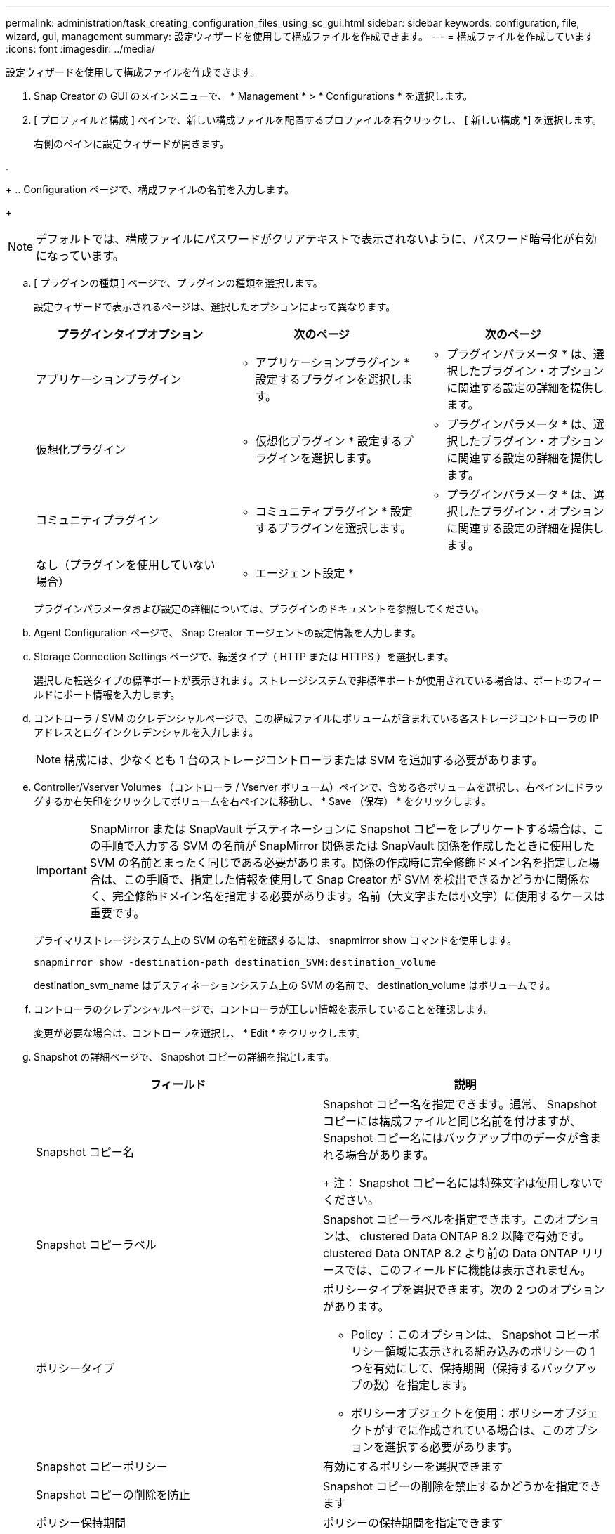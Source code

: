 ---
permalink: administration/task_creating_configuration_files_using_sc_gui.html 
sidebar: sidebar 
keywords: configuration, file, wizard, gui, management 
summary: 設定ウィザードを使用して構成ファイルを作成できます。 
---
= 構成ファイルを作成しています
:icons: font
:imagesdir: ../media/


[role="lead"]
設定ウィザードを使用して構成ファイルを作成できます。

. Snap Creator の GUI のメインメニューで、 * Management * > * Configurations * を選択します。
. [ プロファイルと構成 ] ペインで、新しい構成ファイルを配置するプロファイルを右クリックし、 [ 新しい構成 *] を選択します。
+
右側のペインに設定ウィザードが開きます。

. 
+
.. Configuration ページで、構成ファイルの名前を入力します。
+

NOTE: デフォルトでは、構成ファイルにパスワードがクリアテキストで表示されないように、パスワード暗号化が有効になっています。

.. [ プラグインの種類 ] ページで、プラグインの種類を選択します。
+
設定ウィザードで表示されるページは、選択したオプションによって異なります。

+
|===
| プラグインタイプオプション | 次のページ | 次のページ 


 a| 
アプリケーションプラグイン
 a| 
* アプリケーションプラグイン * 設定するプラグインを選択します。
 a| 
* プラグインパラメータ * は、選択したプラグイン・オプションに関連する設定の詳細を提供します。



 a| 
仮想化プラグイン
 a| 
* 仮想化プラグイン * 設定するプラグインを選択します。
 a| 
* プラグインパラメータ * は、選択したプラグイン・オプションに関連する設定の詳細を提供します。



 a| 
コミュニティプラグイン
 a| 
* コミュニティプラグイン * 設定するプラグインを選択します。
 a| 
* プラグインパラメータ * は、選択したプラグイン・オプションに関連する設定の詳細を提供します。



 a| 
なし（プラグインを使用していない場合）
 a| 
* エージェント設定 *
 a| 
--

--
|===
+
プラグインパラメータおよび設定の詳細については、プラグインのドキュメントを参照してください。

.. Agent Configuration ページで、 Snap Creator エージェントの設定情報を入力します。
.. Storage Connection Settings ページで、転送タイプ（ HTTP または HTTPS ）を選択します。
+
選択した転送タイプの標準ポートが表示されます。ストレージシステムで非標準ポートが使用されている場合は、ポートのフィールドにポート情報を入力します。

.. コントローラ / SVM のクレデンシャルページで、この構成ファイルにボリュームが含まれている各ストレージコントローラの IP アドレスとログインクレデンシャルを入力します。
+

NOTE: 構成には、少なくとも 1 台のストレージコントローラまたは SVM を追加する必要があります。

.. Controller/Vserver Volumes （コントローラ / Vserver ボリューム）ペインで、含める各ボリュームを選択し、右ペインにドラッグするか右矢印をクリックしてボリュームを右ペインに移動し、 * Save （保存） * をクリックします。
+

IMPORTANT: SnapMirror または SnapVault デスティネーションに Snapshot コピーをレプリケートする場合は、この手順で入力する SVM の名前が SnapMirror 関係または SnapVault 関係を作成したときに使用した SVM の名前とまったく同じである必要があります。関係の作成時に完全修飾ドメイン名を指定した場合は、この手順で、指定した情報を使用して Snap Creator が SVM を検出できるかどうかに関係なく、完全修飾ドメイン名を指定する必要があります。名前（大文字または小文字）に使用するケースは重要です。

+
プライマリストレージシステム上の SVM の名前を確認するには、 snapmirror show コマンドを使用します。

+
[listing]
----
snapmirror show -destination-path destination_SVM:destination_volume
----
+
destination_svm_name はデスティネーションシステム上の SVM の名前で、 destination_volume はボリュームです。

.. コントローラのクレデンシャルページで、コントローラが正しい情報を表示していることを確認します。
+
変更が必要な場合は、コントローラを選択し、 * Edit * をクリックします。

.. Snapshot の詳細ページで、 Snapshot コピーの詳細を指定します。
+
|===
| フィールド | 説明 


 a| 
Snapshot コピー名
 a| 
Snapshot コピー名を指定できます。通常、 Snapshot コピーには構成ファイルと同じ名前を付けますが、 Snapshot コピー名にはバックアップ中のデータが含まれる場合があります。

+ 注： Snapshot コピー名には特殊文字は使用しないでください。



 a| 
Snapshot コピーラベル
 a| 
Snapshot コピーラベルを指定できます。このオプションは、 clustered Data ONTAP 8.2 以降で有効です。clustered Data ONTAP 8.2 より前の Data ONTAP リリースでは、このフィールドに機能は表示されません。



 a| 
ポリシータイプ
 a| 
ポリシータイプを選択できます。次の 2 つのオプションがあります。

*** Policy ：このオプションは、 Snapshot コピーポリシー領域に表示される組み込みのポリシーの 1 つを有効にして、保持期間（保持するバックアップの数）を指定します。
*** ポリシーオブジェクトを使用：ポリシーオブジェクトがすでに作成されている場合は、このオプションを選択する必要があります。




 a| 
Snapshot コピーポリシー
 a| 
有効にするポリシーを選択できます



 a| 
Snapshot コピーの削除を防止
 a| 
Snapshot コピーの削除を禁止するかどうかを指定できます



 a| 
ポリシー保持期間
 a| 
ポリシーの保持期間を指定できます



 a| 
命名規則
 a| 
バックアップの命名規則（ Recent または Timestamp ）を指定できます。SAP HANA 、 Vibe 、 Domino などのプラグインでは、「 Recent 」はサポートされていません。

[+]

|===
.. スナップショットの詳細（続き）ページで、ご使用の環境に適用可能なその他の設定を行います。
.. データ保護ページで、 SnapMirror 処理または SnapVault 処理との統合が必要かどうかを選択します。
+
SnapMirror または SnapVault テクノロジを選択した場合は、追加情報が必要です。SnapMirror および SnapVault テクノロジの場合は、 IP アドレスではなく、ストレージシステム名を指定する必要があります。

.. DFM / OnCommand の設定ページで、 Snap Creator 構成と NetApp OnCommand 管理ツールを統合する場合は、を選択して詳細を指定します。
.. 概要を確認し、 [ 完了 ] をクリックします。



